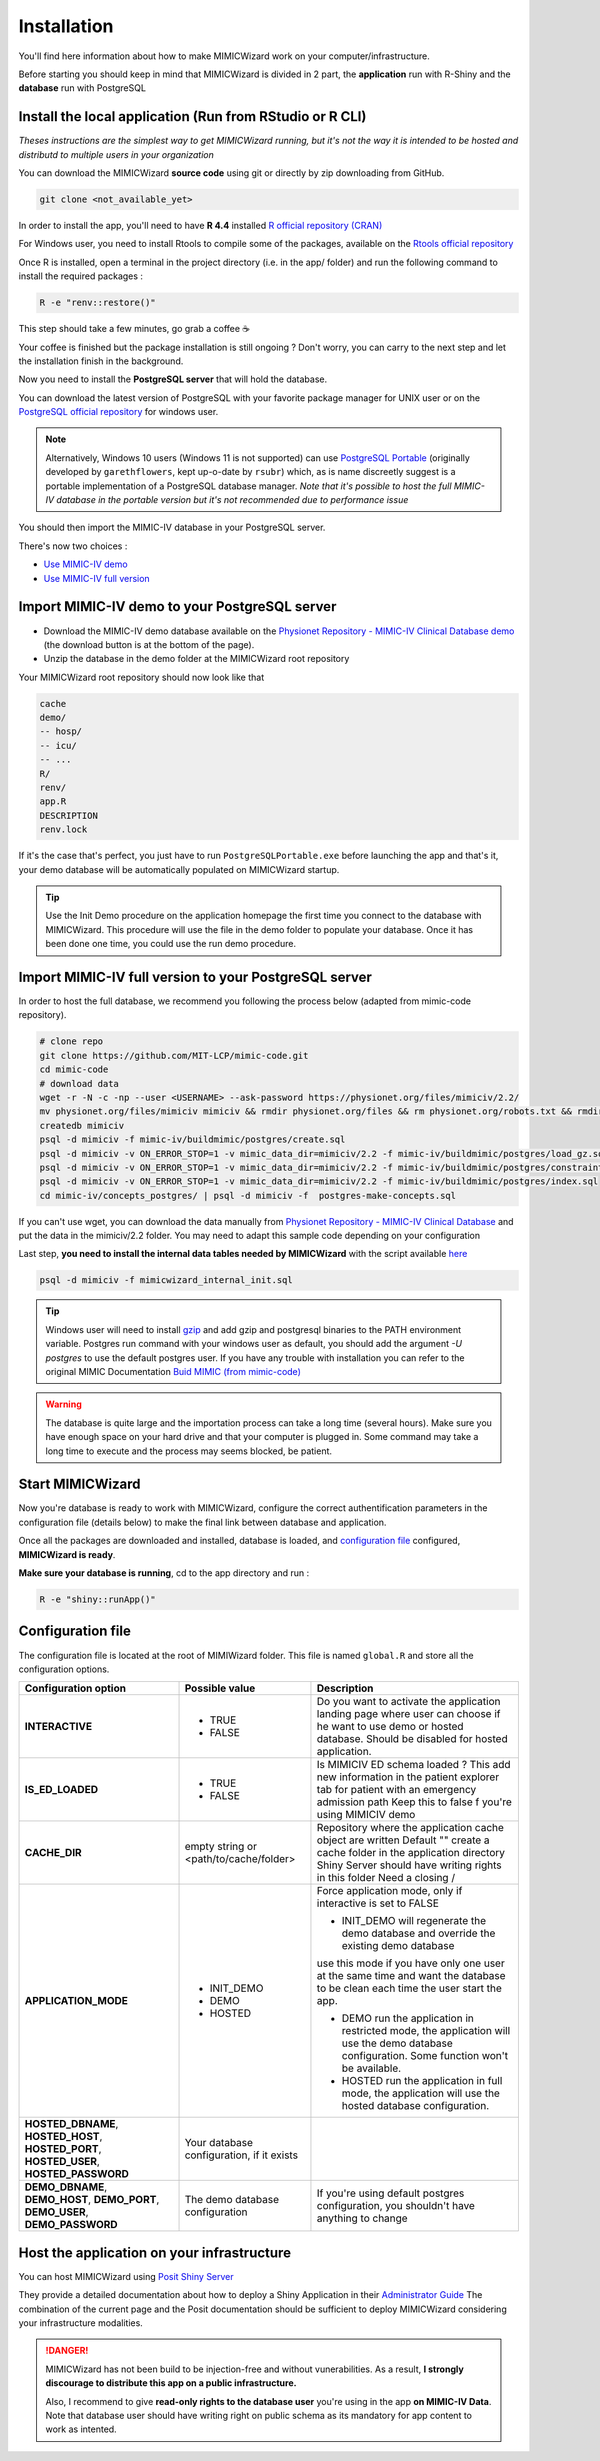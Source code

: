 Installation
########################

You'll find here information about how to make MIMICWizard work on your computer/infrastructure.

Before starting you should keep in mind that MIMICWizard is divided in 2 part, the **application** run with R-Shiny and the **database** run with PostgreSQL

Install the local application (Run from RStudio or R CLI)
*********************************************************
*Theses instructions are the simplest way to get MIMICWizard running, but it's not the way it is intended to be hosted and distributd to multiple users in your organization*

You can download the MIMICWizard **source code** using git or directly by zip downloading from GitHub.

.. code-block:: bash

   git clone <not_available_yet>

In order to install the app, you'll need to have **R 4.4** installed `R official repository (CRAN) <https://cran.r-project.org/mirrors.html>`_ 

For Windows user, you need to install Rtools to compile some of the packages, available on the `Rtools official repository <https://cran.r-project.org/bin/windows/Rtools/>`_

Once R is installed, open a terminal in the project directory (i.e. in the app/ folder) and run the following command to install the required packages :

.. code-block:: bash

   R -e "renv::restore()"


This step should take a few minutes, go grab a coffee ☕ 

Your coffee is finished but the package installation is still ongoing ? Don't worry, you can carry to the next step and let the installation finish in the background.

Now you need to install the **PostgreSQL server** that will hold the database. 

You can download the latest version of PostgreSQL with your favorite package manager for UNIX user or on the `PostgreSQL official repository <https://www.postgresql.org/download/>`_ for windows user.

.. note::

   Alternatively, Windows 10 users (Windows 11 is not supported) can use `PostgreSQL Portable <https://github.com/rsubr/postgresql-portable>`_ (originally developed by ``garethflowers``, kept up-o-date by ``rsubr``) which, as is name discreetly suggest is a portable implementation of a PostgreSQL database manager.
   *Note that it's possible to host the full MIMIC-IV database in the portable version but it's not recommended due to performance issue*

You should then import the MIMIC-IV database in your PostgreSQL server.

There's now two choices :

* `Use  MIMIC-IV demo <Import MIMIC-IV demo to your PostgreSQL server_>`_ 

* `Use  MIMIC-IV full version <Import MIMIC-IV full version to your PostgreSQL server_>`_ 


Import MIMIC-IV demo to your PostgreSQL server
**********************************************

* Download the MIMIC-IV demo database available on the `Physionet Repository - MIMIC-IV Clinical Database demo <https://physionet.org/content/mimic-iv-demo/>`_ (the download button is at the bottom of the page).
* Unzip the database in the demo folder at the MIMICWizard root repository

Your MIMICWizard root repository should now look like that 

.. code-block::

   cache
   demo/
   -- hosp/
   -- icu/
   -- ...
   R/
   renv/
   app.R
   DESCRIPTION
   renv.lock

If it's the case that's perfect, you just have to run ``PostgreSQLPortable.exe`` before launching the app and that's it, your demo database will be automatically populated on MIMICWizard startup.

.. tip:: 

   Use the Init Demo procedure on the application homepage the first time you connect to the database with MIMICWizard. This procedure will use the file in the demo folder to populate your database. Once it has been done one time, you could use the run demo procedure.

Import MIMIC-IV full version to your PostgreSQL server
******************************************************
In order to host the full database, we recommend you following the process below (adapted from mimic-code repository).

.. code-block:: bash

   # clone repo
   git clone https://github.com/MIT-LCP/mimic-code.git
   cd mimic-code
   # download data
   wget -r -N -c -np --user <USERNAME> --ask-password https://physionet.org/files/mimiciv/2.2/
   mv physionet.org/files/mimiciv mimiciv && rmdir physionet.org/files && rm physionet.org/robots.txt && rmdir physionet.org
   createdb mimiciv
   psql -d mimiciv -f mimic-iv/buildmimic/postgres/create.sql
   psql -d mimiciv -v ON_ERROR_STOP=1 -v mimic_data_dir=mimiciv/2.2 -f mimic-iv/buildmimic/postgres/load_gz.sql
   psql -d mimiciv -v ON_ERROR_STOP=1 -v mimic_data_dir=mimiciv/2.2 -f mimic-iv/buildmimic/postgres/constraint.sql
   psql -d mimiciv -v ON_ERROR_STOP=1 -v mimic_data_dir=mimiciv/2.2 -f mimic-iv/buildmimic/postgres/index.sql
   cd mimic-iv/concepts_postgres/ | psql -d mimiciv -f  postgres-make-concepts.sql

If you can't use wget, you can download the data manually from `Physionet Repository - MIMIC-IV Clinical Database <https://physionet.org/content/mimic-iv/2.2/>`_ and put the data in the mimiciv/2.2 folder.
You may need to adapt this sample code depending on your configuration

Last step, **you need to install the internal data tables needed by MIMICWizard** with the script available `here <https://github.com/LucasDuval/MIMICWizard_Documentation/blob/main/docs/source/assets/mimicwizard_internal_init.sql>`_

.. code-block:: bash

   psql -d mimiciv -f mimicwizard_internal_init.sql

.. tip:: 

   Windows user will need to install `gzip <https://gnuwin32.sourceforge.net/packages/gzip.htm>`_ and add gzip and postgresql binaries to the PATH environment variable.
   Postgres run command with your windows user as default, you should add the argument `-U postgres` to use the default postgres user.
   If you have any trouble with installation you can refer to the original MIMIC Documentation `Buid MIMIC (from mimic-code) <https://github.com/MIT-LCP/mimic-code/tree/main/mimic-iv/buildmimic/postgres>`_

.. warning::

   The database is quite large and the importation process can take a long time (several hours). 
   Make sure you have enough space on your hard drive and that your computer is plugged in.
   Some command may take a long time to execute and the process may seems blocked, be patient.

Start MIMICWizard
******************

Now you're database is ready to work with MIMICWizard, configure the correct authentification parameters in the configuration file (details below) to make the final link between database and application.

Once all the packages are downloaded and installed, database is loaded, and `configuration file <Configuration file_>`_ configured, **MIMICWizard is ready**. 

**Make sure your database is running**, cd to the app directory and run :

.. code-block:: bash

   R -e "shiny::runApp()"


Configuration file
*************************
The configuration file is located at the root of MIMIWizard folder. This file is named ``global.R`` and store all the configuration options.


+----------------------+-------------------------------------------+------------------------------------------------------------------------------------------------------------------------------------------------------------------+
| Configuration option | Possible value                            | Description                                                                                                                                                      |
+======================+===========================================+==================================================================================================================================================================+
| **INTERACTIVE**      | - TRUE                                    | Do you want to activate the application landing page where user can choose if he want to use demo or hosted database. Should be disabled for hosted application. |
|                      | - FALSE                                   |                                                                                                                                                                  |
+----------------------+-------------------------------------------+------------------------------------------------------------------------------------------------------------------------------------------------------------------+
| **IS_ED_LOADED**     | - TRUE                                    | Is MIMICIV ED schema loaded ? This add new information in the patient explorer tab for patient with an emergency admission path                                  |
|                      | - FALSE                                   | Keep this to false f you're using MIMICIV demo                                                                                                                   |
+----------------------+-------------------------------------------+------------------------------------------------------------------------------------------------------------------------------------------------------------------+
| **CACHE_DIR**        | empty string or <path/to/cache/folder>    | Repository where the application cache object are written                                                                                                        |
|                      |                                           | Default "" create a cache folder in the application directory                                                                                                    |
|                      |                                           | Shiny Server should have writing rights in this folder                                                                                                           |
|                      |                                           | Need a closing /                                                                                                                                                 |
|                      |                                           |                                                                                                                                                                  |
+----------------------+-------------------------------------------+------------------------------------------------------------------------------------------------------------------------------------------------------------------+
| **APPLICATION_MODE** | - INIT_DEMO                               | Force application mode, only if interactive is set to FALSE                                                                                                      |
|                      | - DEMO                                    |                                                                                                                                                                  |
|                      | - HOSTED                                  | - INIT_DEMO will regenerate the demo database and override the existing demo database                                                                            |
|                      |                                           | use this mode if you have only one user at the same time and want the database to be clean each time the user start the app.                                     |
|                      |                                           |                                                                                                                                                                  |
|                      |                                           | - DEMO run the application in restricted mode, the application will use the demo database configuration. Some function won't be available.                       |
|                      |                                           |                                                                                                                                                                  |
|                      |                                           | - HOSTED run the application in full mode, the application will use the hosted database configuration.                                                           |
+----------------------+-------------------------------------------+------------------------------------------------------------------------------------------------------------------------------------------------------------------+
| **HOSTED_DBNAME**,   | Your database configuration, if it exists |                                                                                                                                                                  |
| **HOSTED_HOST**,     |                                           |                                                                                                                                                                  |
| **HOSTED_PORT**,     |                                           |                                                                                                                                                                  |
| **HOSTED_USER**,     |                                           |                                                                                                                                                                  |
| **HOSTED_PASSWORD**  |                                           |                                                                                                                                                                  |
+----------------------+-------------------------------------------+------------------------------------------------------------------------------------------------------------------------------------------------------------------+
| **DEMO_DBNAME**,     | The demo database configuration           | If you're using default postgres configuration, you shouldn't have anything to change                                                                            |
| **DEMO_HOST**,       |                                           |                                                                                                                                                                  |
| **DEMO_PORT**,       |                                           |                                                                                                                                                                  |
| **DEMO_USER**,       |                                           |                                                                                                                                                                  |
| **DEMO_PASSWORD**    |                                           |                                                                                                                                                                  |
+----------------------+-------------------------------------------+------------------------------------------------------------------------------------------------------------------------------------------------------------------+


Host the application on your infrastructure
*********************************************************
You can host MIMICWizard using `Posit Shiny Server <https://posit.co/download/shiny-server/>`_ 

They provide a detailed documentation about how to deploy a Shiny Application in their `Administrator Guide <https://docs.posit.co/shiny-server/>`_
The combination of the current page and the Posit documentation should be sufficient to deploy MIMICWizard considering your infrastructure modalities.


.. danger:: MIMICWizard has not been build to be injection-free and without vunerabilities. As a result, **I strongly discourage to distribute this app on a public infrastructure.**
   
   Also, I recommend to give **read-only rights to the database user** you're using in the app **on MIMIC-IV Data**.
   Note that database user should have writing right on public schema as its mandatory for app content to work as intented.